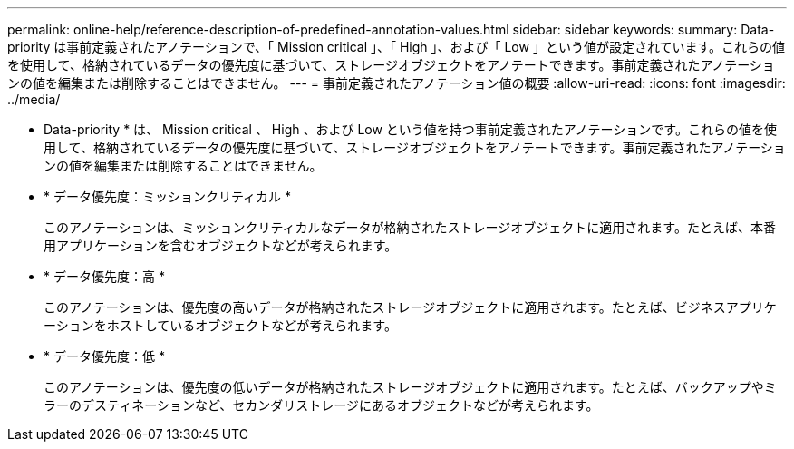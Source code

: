 ---
permalink: online-help/reference-description-of-predefined-annotation-values.html 
sidebar: sidebar 
keywords:  
summary: Data-priority は事前定義されたアノテーションで、「 Mission critical 」、「 High 」、および「 Low 」という値が設定されています。これらの値を使用して、格納されているデータの優先度に基づいて、ストレージオブジェクトをアノテートできます。事前定義されたアノテーションの値を編集または削除することはできません。 
---
= 事前定義されたアノテーション値の概要
:allow-uri-read: 
:icons: font
:imagesdir: ../media/


[role="lead"]
* Data-priority * は、 Mission critical 、 High 、および Low という値を持つ事前定義されたアノテーションです。これらの値を使用して、格納されているデータの優先度に基づいて、ストレージオブジェクトをアノテートできます。事前定義されたアノテーションの値を編集または削除することはできません。

* * データ優先度：ミッションクリティカル *
+
このアノテーションは、ミッションクリティカルなデータが格納されたストレージオブジェクトに適用されます。たとえば、本番用アプリケーションを含むオブジェクトなどが考えられます。

* * データ優先度：高 *
+
このアノテーションは、優先度の高いデータが格納されたストレージオブジェクトに適用されます。たとえば、ビジネスアプリケーションをホストしているオブジェクトなどが考えられます。

* * データ優先度：低 *
+
このアノテーションは、優先度の低いデータが格納されたストレージオブジェクトに適用されます。たとえば、バックアップやミラーのデスティネーションなど、セカンダリストレージにあるオブジェクトなどが考えられます。


